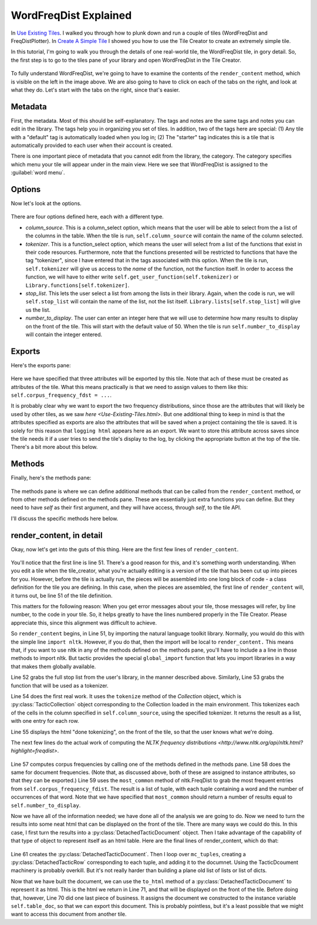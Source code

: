 WordFreqDist Explained
======================

In `Use Existing Tiles <Use-Existing-Tiles.html>`__. I walked you through how to plunk down and run a couple of tiles
(WordFreqDist and FreqDistPlotter). In `Create A Simple Tile <Create-Simple-Tile.html>`__ I showed you how to use
the Tile Creator to create an extremely simple tile.

In this tutorial, I'm going to walk you through the details of one real-world tile, the WordFreqDist tile, in gory detail.
So, the first step is to go to the tiles pane of your library and open WordFreqDist in the Tile Creator.

.. figure:: images/wfd_explained/wfd_initial_view.png
   :align: center

To fully understand WordFreqDist, we're going to have to examine the contents of the ``render_content`` method, which
is visible on the left in the image above. We are also going to have to click on each of the tabs on the right, and
look at what they do. Let's start with the tabs on the right, since that's easier.

Metadata
--------

First, the metadata. Most of this should be self-explanatory. The tags and notes are the same tags and notes you
can edit in the library. The tags help you in organizing you set of tiles. In addition, two of the tags here are
special: (1) Any tile with a "default" tag is automatically loaded when you log in; (2) The "starter" tag indicates
this is a tile that is automatically provided to each user when their account is created.

There is one important piece of metadata that you cannot edit from the library, the category. The category specifies
which menu your tile will appear under in the main view. Here we see that WordFreqDist is assigned to the
:guilabel:`word menu`.

Options
--------

Now let's look at the options.

.. figure:: images/wfd_explained/wfd_options.png
   :align: center

There are four options defined here, each with a different type.

-  *column_source*. This is a column_select option, which means that the user will be able to select from the a
   list of the columns in the table. When the tile is run, ``self.column_source`` will contain the name of the column
   selected.
-  *tokenizer*. This is a function_select option, which means the user will select from a list of the functions
   that exist in their code resources. Furthermore, note that the functions presented will be restricted to functions
   that have the tag "tokenizer", since I have entered that in the tags associated with this option. When the tile
   is run, ``self.tokenizer`` will give us access to the *name* of the function, not the function itself. In order to
   access the function, we will have to either write ``self.get_user_function(self.tokenizer)`` or
   ``Library.functions[self.tokenizer]``.
-  *stop_list*. This lets the user select a list from among the lists in their library. Again, when the code is run,
   we will ``self.stop_list`` will contain the name of the list, not the list itself. ``Library.lists[self.stop_list]``
   will give us the list.
-  *number_to_display*. The user can enter an integer here that we will use to determine how many results to display
   on the front of the tile. This will start with the default value of 50. When the tile is run ``self.number_to_display``
   will contain the integer entered.

Exports
--------

Here's the exports pane:

.. figure:: images/wfd_explained/wfd_exports.png
   :align: center
   :scale: 40 %

Here we have specified that three attributes will be exported by this tile. Note that ach of these must be created as
attributes of the tile. What this means practically is that we need to assign
values to them like this: ``self.corpus_frequency_fdst = ...``.

It is probably clear why we want to export the two frequency distributions, since those are the attributes that will
likely be used by other tiles, as we saw `here <Use-Existing-Tiles.html>`. But one additional thing to keep in mind
is that the attributes specified as exports are also the attributes that will be saved when a project containing the
tile is saved. It is solely for this reason that ``logging html`` appears here as an export. We want to store this
attribute across saves since the tile needs it if a user tries to send the tile's display to the log, by clicking
the appropriate button at the top of the tile. There's a bit more about this below.

Methods
--------

Finally, here's the methods pane:

.. figure:: images/wfd_explained/wfd_methods.png
   :align: center

The methods pane is where we can define additional methods that can be called from the ``render_content`` method,
or from other methods defined on the methods pane. These are essentially just extra functions you can define. But
they need to have `self` as their first argument, and they will have access, through `self`, to the tile API.

I'll discuss the specific methods here below.

render_content, in detail
-------------------------

Okay, now let's get into the guts of this thing. Here are the first few lines of ``render_content``.

.. figure:: images/wfd_explained/first_lines.png
   :align: center

You'll notice that the first line is line 51. There's a good reason for this, and it's something worth understanding.
When you edit a tile when the tile_creator, what you're actually editing is a version of the tile that has been
cut up into pieces for you. However, before the tile is actually run, the pieces will be assembled into one long
block of code - a class definition for the tile you are defining. In this case, when the pieces are assembled,
the first line of ``render_content`` will, it turns out, be line 51 of the tile definition.

This matters for the following reason: When you get error messages about your tile, those messages will refer, by
line number, to the code in your tile. So, it helps greatly to have the lines numbered properly in the Tile Creator.
Please appreciate this, since this alignment was difficult to achieve.

So ``render_content`` begins, in Line 51, by importing the natural language toolkit library. Normally, you would do
this with the simple line ``import nltk``. However, if you do that, then the import will be local to ``render_content.``
This means that, if you want to use nltk in any of the methods defined on the methods pane, you'll have to include a
a line in those methods to import nltk. But tactic provides the special ``global_import`` function that lets you import
libraries in a way that makes them globally available.

Line 52 grabs the full stop list from the user's library, in the manner described above. Similarly, Line 53 grabs
the function that will be used as a tokenizer.

Line 54 does the first real work. It uses the ``tokenize`` method of the `Collection` object, which is
:py:class:`TacticCollection` object corresponding to the Collection loaded in the main environment.
This tokenizes each of the cells in the column specified in ``self.column_source``, using the specified tokenizer.
It returns the result as a list, with one entry for each row.

Line 55 displays the html "done tokenizing", on the front of the tile, so that the user knows what we're doing.

The next few lines do the actual work of computing the `NLTK frequency distributions <http://www.nltk.org/api/nltk.html?highlight=freqdist>`.

.. figure:: images/wfd_explained/fdist_lines.png
   :align: center

Line 57 computes corpus frequencies by calling one of the methods defined in the methods pane. Line 58 does the same
for document frequencies. (Note that, as discussed above, both of these are assigned to instance attributes,
so that they can be exported.) Line 59 uses the ``most_common`` method of nltk.FreqDist to grab the most frequent
entries from ``self.corpus_frequency_fdist``. The result is a list of tuple, with each tuple containing a word and
the number of occurrences of that word. Note that we have specified that ``most_common`` should return a number
of results equal to ``self.number_to_display``.

Now we have all of the information needed; we have done all of the analysis we are going to do. Now we need
to turn the results into some neat html that can be displayed on the front of the tile. There are many ways
we could do this. In this case, I first turn the results into a :py:class:`DetachedTacticDocument` object. Then
I take advantage of the capability of that type of object to represent itself as an html table. Here are the final
lines of render_content, which do that:

.. figure:: images/wfd_explained/final_lines.png
   :align: center

Line 61 creates the :py:class:`DetachedTacticDocument`. Then I loop over ``mc_tuples``, creating a
:py:class:`DetachedTacticRow` corresponding to each tuple, and adding it to the documnet. Using the TacticDcoument
machinery is probably overkill. But it's not really harder than building a plane old list of lists or list of dicts.

Now that we have built the document, we can use the ``to_html`` method of a :py:class:`DetachedTacticDocument` to
represent it as html. This is the html we return in Line 71, and that will be displayed on the front of the tile.
Before doing that, however, Line 70 did one last piece of business. It assigns the document we
constructed to the instance variable ``self.table_doc``, so that we can export this document. This is probably
pointless, but it's a least possible that we might want to access this document from another tile.